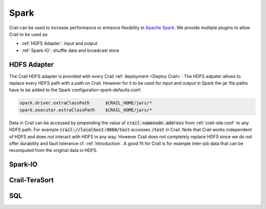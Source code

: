 Spark
=====

Crail can be used to increase performance or enhance flexibility in
`Apache Spark <https://spark.apache.org/>`_. We provide multiple plugins to allow
Crail to be used as:

* :ref:`HDFS Adapter`: input and output
* :ref:`Spark-IO`: shuffle data and broadcast store

HDFS Adapter
------------

The Crail HDFS adapter is provided with every Crail :ref:`deployment <Deploy Crail>`.
The HDFS adpater allows to replace every HDFS path with a path on Crail.
However for it to be used for input and output in Spark the jar file paths
have to be added to the Spark configuration spark-defaults.conf:

.. code-block:: bash

   spark.driver.extraClassPath      $CRAIL_HOME/jars/*
   spark.executor.extraClassPath    $CRAIL_HOME/jars/*

Data in Crail can be accessed by prepending the value of :code:`crail.namenode.address`
from :ref:`crail-site.conf` to any HDFS path. For example :code:`crail://localhost:9060/test`
accesses :code:`/test` in Crail.
Note that Crail works independent of HDFS and does not interact with HDFS in
any way. However Crail does not completely replace HDFS since we do not offer
durability and fault tolerance cf. :ref:`Introduction`.
A good fit for Crail is for example inter-job data that can be recomputed
from the original data in HDFS.

Spark-IO
--------



Crail-TeraSort
--------------

SQL
---


